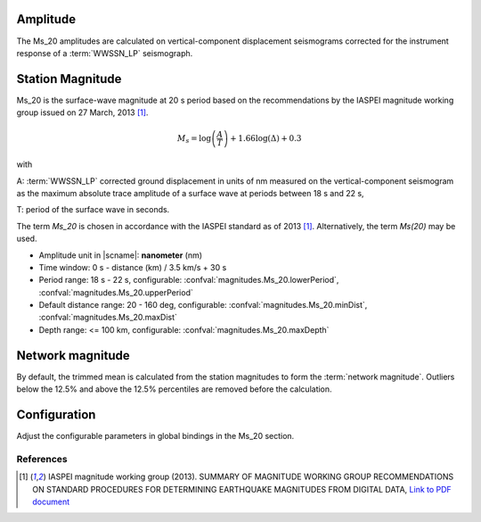 Amplitude
---------

The Ms_20 amplitudes are calculated on vertical-component displacement seismograms
corrected for the instrument response of a :term:`WWSSN_LP` seismograph.


Station Magnitude
-----------------

Ms_20 is the surface-wave magnitude at 20 s period based on the recommendations
by the IASPEI magnitude working group issued on 27 March, 2013 [#iaspei2013]_.

.. math::

   M_s = \log \left(\frac{A}{T}\right) + 1.66 \log(\Delta) + 0.3

with

A: :term:`WWSSN_LP` corrected ground displacement in units of nm measured on the vertical-component
seismogram as the maximum absolute trace amplitude of a surface wave at periods between
18 s and 22 s,

T: period of the surface wave in seconds.

The term *Ms_20* is chosen in accordance with the IASPEI standard as of 2013 [#iaspei2013]_.
Alternatively, the term *Ms(20)* may be used.

* Amplitude unit in |scname|: **nanometer** (nm)
* Time window: 0 s - distance (km) / 3.5 km/s + 30 s
* Period range: 18 s - 22 s, configurable: :confval:`magnitudes.Ms_20.lowerPeriod`,
  :confval:`magnitudes.Ms_20.upperPeriod`
* Default distance range: 20 - 160 deg, configurable: :confval:`magnitudes.Ms_20.minDist`,
  :confval:`magnitudes.Ms_20.maxDist`
* Depth range: <= 100 km, configurable: :confval:`magnitudes.Ms_20.maxDepth`


Network magnitude
-----------------

By default, the trimmed mean is calculated from the station magnitudes to form
the :term:`network magnitude`. Outliers below the 12.5% and above the 12.5% percentiles are
removed before the calculation.


Configuration
-------------

Adjust the configurable parameters in global bindings in the Ms_20 section.


References
==========

.. target-notes::

.. [#iaspei2013] IASPEI  magnitude working group (2013).
   SUMMARY OF MAGNITUDE WORKING GROUP RECOMMENDATIONS ON
   STANDARD PROCEDURES FOR DETERMINING EARTHQUAKE MAGNITUDES FROM DIGITAL DATA,
   `Link to PDF document
   <http://www.iaspei.org/commissions/commission-on-seismological-observation-and-interpretation/Summary_WG_recommendations_20130327.pdf>`_
